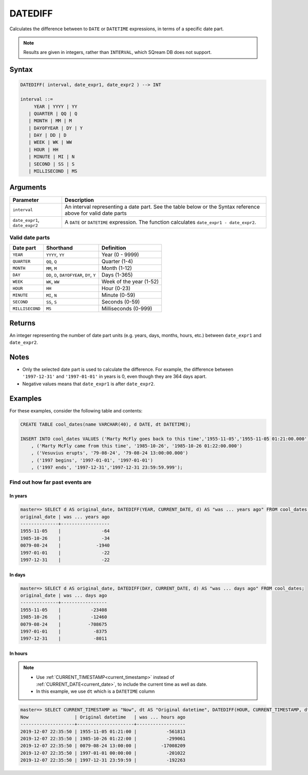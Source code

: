 .. _datediff:

**************************
DATEDIFF
**************************

Calculates the difference between to ``DATE`` or ``DATETIME`` expressions, in terms of a specific date part.

.. note:: Results are given in integers, rather than ``INTERVAL``, which SQream DB does not support.

Syntax
==========

.. code-block:: postgres

   DATEDIFF( interval, date_expr1, date_expr2 ) --> INT
   
   interval ::= 
        YEAR | YYYY | YY
      | QUARTER | QQ | Q
      | MONTH | MM | M
      | DAYOFYEAR | DY | Y
      | DAY | DD | D
      | WEEK | WK | WW
      | HOUR | HH
      | MINUTE | MI | N
      | SECOND | SS | S
      | MILLISECOND | MS

Arguments
============

.. list-table:: 
   :widths: auto
   :header-rows: 1
   
   * - Parameter
     - Description
   * - ``interval``
     - An interval representing a date part. See the table below or the Syntax reference above for valid date parts
   * - ``date_expr1``, ``date_expr2``
     - A ``DATE`` or ``DATETIME`` expression. The function calculates ``date_expr1 - date_expr2``.


Valid date parts
-------------------

.. list-table:: 
   :widths: auto
   :header-rows: 1
   
   * - Date part
     - Shorthand
     - Definition
   * - ``YEAR``
     - ``YYYY``, ``YY``
     - Year (0 - 9999)
   * - ``QUARTER``
     - ``QQ``, ``Q``
     - Quarter (1-4)
   * - ``MONTH``
     - ``MM``, ``M``
     - Month (1-12)
   * - ``DAY``
     - ``DD``, ``D``, ``DAYOFYEAR``, ``DY``, ``Y``
     - Days (1-365)
   * - ``WEEK``
     - ``WK``, ``WW``
     - Week of the year (1-52)
   * - ``HOUR``
     - ``HH``
     - Hour (0-23)
   * - ``MINUTE``
     - ``MI``, ``N``
     - Minute (0-59)
   * - ``SECOND``
     - ``SS``, ``S``
     - Seconds (0-59)
   * - ``MILLISECOND``
     - ``MS``
     - Milliseconds (0-999)


Returns
============

An integer representing the number of date part units (e.g. years, days, months, hours, etc.) between ``date_expr1`` and ``date_expr2``.

Notes
========

* Only the selected date part is used to calculate the difference. For example, the difference between ``'1997-12-31'`` and ``'1997-01-01'`` in years is 0, even though they are 364 days apart.

* Negative values means that ``date_expr1`` is after ``date_expr2``.

Examples
===========

For these examples, consider the following table and contents:

.. code-block:: postgres

   CREATE TABLE cool_dates(name VARCHAR(40), d DATE, dt DATETIME);
   
   INSERT INTO cool_dates VALUES ('Marty McFly goes back to this time','1955-11-05','1955-11-05 01:21:00.000')
       , ('Marty McFly came from this time', '1985-10-26', '1985-10-26 01:22:00.000')
       , ('Vesuvius erupts', '79-08-24', '79-08-24 13:00:00.000')
       , ('1997 begins', '1997-01-01', '1997-01-01')
       , ('1997 ends', '1997-12-31','1997-12-31 23:59:59.999');


Find out how far past events are
-------------------------------------

In years
^^^^^^^^^^^^^

.. code-block:: psql

   master=> SELECT d AS original_date, DATEDIFF(YEAR, CURRENT_DATE, d) AS "was ... years ago" FROM cool_dates;
   original_date | was ... years ago
   --------------+------------------
   1955-11-05    |               -64
   1985-10-26    |               -34
   0079-08-24    |             -1940
   1997-01-01    |               -22
   1997-12-31    |               -22

In days
^^^^^^^^^^^^^

.. code-block:: psql

   master=> SELECT d AS original_date, DATEDIFF(DAY, CURRENT_DATE, d) AS "was ... days ago" FROM cool_dates;
   original_date | was ... days ago
   --------------+-----------------
   1955-11-05    |           -23408
   1985-10-26    |           -12460
   0079-08-24    |          -708675
   1997-01-01    |            -8375
   1997-12-31    |            -8011

In hours
^^^^^^^^^^^

.. note:: 
   * Use :ref:`CURRENT_TIMESTAMP<current_timestamp>` instead of :ref:`CURRENT_DATE<current_date>`, to include the current time as well as date.
   
   * In this example, we use ``dt`` which is a ``DATETIME`` column

.. code-block:: psql

   master=> SELECT CURRENT_TIMESTAMP as "Now", dt AS "Original datetime", DATEDIFF(HOUR, CURRENT_TIMESTAMP, dt) AS "was ... hours ago" FROM cool_dates;
   Now                 | Original datetime   | was ... hours ago
   --------------------+---------------------+------------------
   2019-12-07 22:35:50 | 1955-11-05 01:21:00 |           -561813
   2019-12-07 22:35:50 | 1985-10-26 01:22:00 |           -299061
   2019-12-07 22:35:50 | 0079-08-24 13:00:00 |         -17008209
   2019-12-07 22:35:50 | 1997-01-01 00:00:00 |           -201022
   2019-12-07 22:35:50 | 1997-12-31 23:59:59 |           -192263
